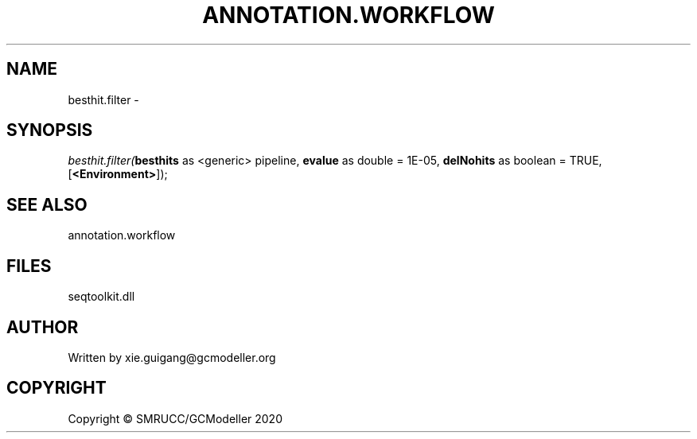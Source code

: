 .\" man page create by R# package system.
.TH ANNOTATION.WORKFLOW 2 2000-01-01 "besthit.filter" "besthit.filter"
.SH NAME
besthit.filter \- 
.SH SYNOPSIS
\fIbesthit.filter(\fBbesthits\fR as <generic> pipeline, 
\fBevalue\fR as double = 1E-05, 
\fBdelNohits\fR as boolean = TRUE, 
[\fB<Environment>\fR]);\fR
.SH SEE ALSO
annotation.workflow
.SH FILES
.PP
seqtoolkit.dll
.PP
.SH AUTHOR
Written by xie.guigang@gcmodeller.org
.SH COPYRIGHT
Copyright © SMRUCC/GCModeller 2020
